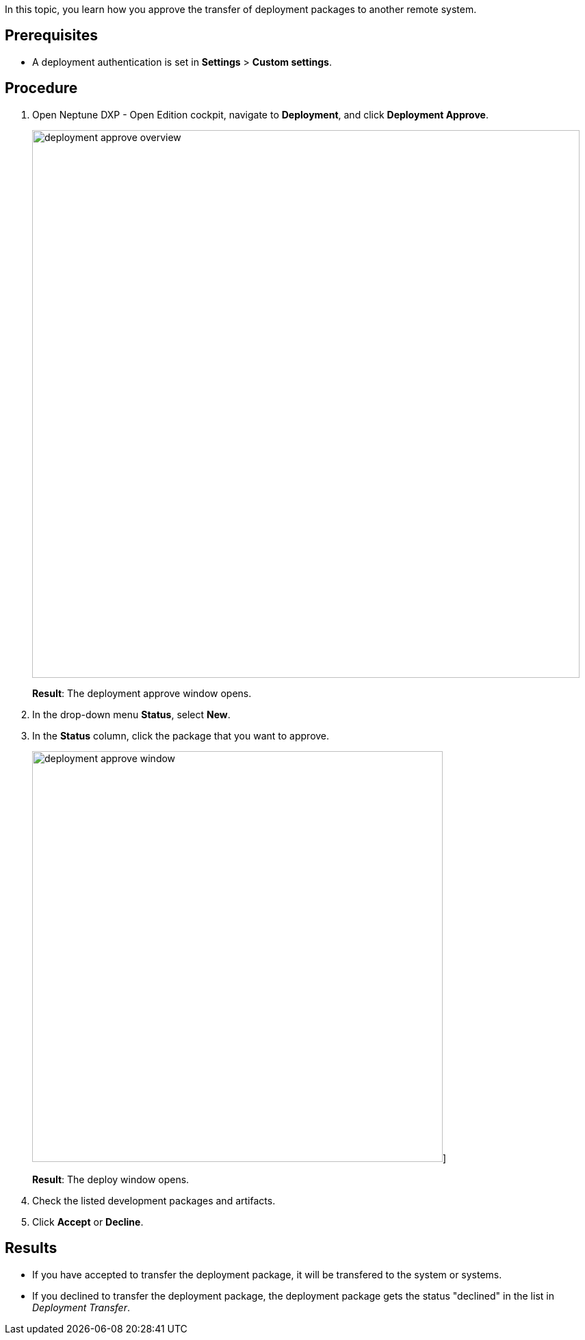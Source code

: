 In this topic, you learn how you approve the transfer of deployment packages to another  remote system.

== Prerequisites
* A deployment authentication is set in *Settings* > *Custom settings*.
//Provide a link to the topic.

== Procedure
. Open Neptune DXP - Open Edition cockpit, navigate to *Deployment*, and click *Deployment Approve*.
+
image:deployment-approve-overview.png[,800]
+
*Result*: The deployment approve window opens.
. In the drop-down menu *Status*, select *New*.
. In the *Status* column, click the package that you want to approve.
+
image:deployment-approve-window.png[,600]]
+
*Result*: The deploy window opens.
+
//Todo Hendrik Transfer button obsolete?
. Check the listed development packages and artifacts.
. Click *Accept* or *Decline*.

== Results

* If you have accepted to transfer the deployment package, it will be transfered to the system or systems.
* If you declined to transfer the deployment package, the deployment package gets the status "declined" in the list in _Deployment Transfer_.